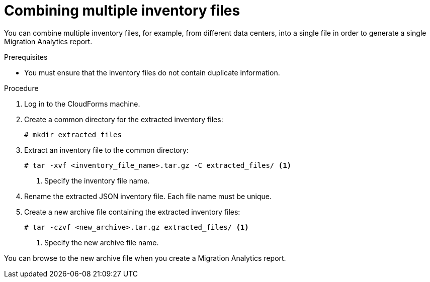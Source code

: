 // Module included in the following assemblies:
// doc-Migration_Analytics_Guide/cfme/master.adoc
[id='Combining-inventory-files-into-a-single-file_{context}']
= Combining multiple inventory files

You can combine multiple inventory files, for example, from different data centers, into a single file in order to generate a single Migration Analytics report.

.Prerequisites

* You must ensure that the inventory files do not contain duplicate information.

.Procedure

. Log in to the CloudForms machine.
. Create a common directory for the extracted inventory files:
+
----
# mkdir extracted_files
----

. Extract an inventory file to the common directory:
+
----
# tar -xvf <inventory_file_name>.tar.gz -C extracted_files/ <1>
----
<1> Specify the inventory file name.

. Rename the extracted JSON inventory file. Each file name must be unique.

. Create a new archive file containing the extracted inventory files:
+
----
# tar -czvf <new_archive>.tar.gz extracted_files/ <1>
----
<1> Specify the new archive file name.

You can browse to the new archive file when you create a Migration Analytics report.
